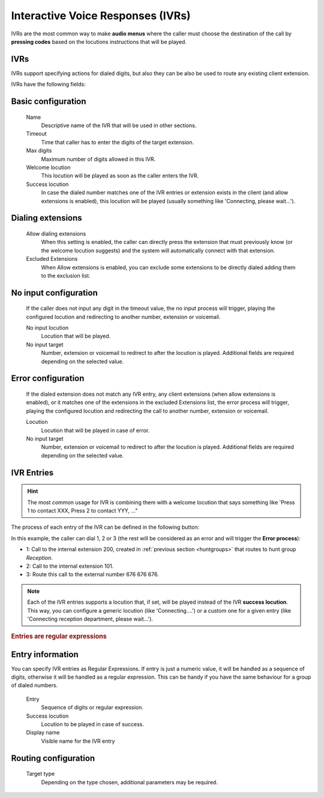 ##################################
Interactive Voice Responses (IVRs)
##################################

IVRs are the most common way to make **audio menus** where the caller must
choose the destination of the call by **pressing codes** based on the locutions
instructions that will be played.

.. _ivrs:

***********
IVRs
***********

IVRs support specifying actions for dialed digits, but also they can be also be used
to route any existing client extension.

IVRs have the following fields:

*******************
Basic configuration
*******************
    Name
        Descriptive name of the IVR that will be used in other sections.

    Timeout
        Time that caller has to enter the digits of the target extension.

    Max digits
        Maximum number of digits allowed in this IVR.

    Welcome locution
        This locution will be played as soon as the caller enters the IVR.

    Success locution
        In case the dialed number matches one of the IVR entries or extension
        exists in the client (and allow extensions is enabled), this locution
        will be played (usually something like 'Connecting, please wait...').

******************
Dialing extensions
******************
    Allow dialing extensions
        When this setting is enabled, the caller can directly press the extension
        that must previously know (or the welcome locution suggests) and the system
        will automatically connect with that extension.

    Excluded Extensions
        When Allow extensions is enabled, you can exclude some extensions to be
        directly dialed adding them to the exclusion list.

**********************
No input configuration
**********************

    If the caller does not input any digit in the timeout value, the
    no input process will trigger, playing the configured locution and
    redirecting to another number, extension or voicemail.

    No input locution
        Locution that will be played.

    No input target
        Number, extension or voicemail to redirect to after the locution is played.
        Additional fields are required depending on the selected value.

*******************
Error configuration
*******************

    If the dialed extension does not match any IVR entry, any client extensions
    (when allow extensions is enabled), or it matches one of the extensions in the
    excluded Extensions list, the error process will trigger, playing the configured
    locution and redirecting the call to another number, extension or voicemail.

    Locution
        Locution that will be played in case of error.

    No input target
        Number, extension or voicemail to redirect to after the locution is played.
        Additional fields are required depending on the selected value.

***********
IVR Entries
***********

.. hint:: The most common usage for IVR is combining them with a welcome
   locution that says something like 'Press 1 to contact XXX, Press 2 to
   contact YYY, ..."

The process of each entry of the IVR can be defined in the following button:


In this example, the caller can dial 1, 2 or 3 (the rest will be considered as
an error and will trigger the **Error process**):


- 1: Call to the internal extension 200, created in :ref:`previous section
  <huntgroups>` that routes to hunt group *Reception*.
- 2: Call to the internal extension 101.
- 3: Route this call to the external number 676 676 676.

.. note:: Each of the IVR entries supports a locution that, if set,
   will be played instead of the IVR **success locution**. This way, you can
   configure a generic locution (like 'Connecting....') or a custom one for
   a given entry (like 'Connecting reception department, please wait...').

.. rubric:: Entries are regular expressions

*****************
Entry information
*****************
You can specify IVR entries as Regular Expressions. If entry is just
a numeric value, it will be handled as a sequence of digits, otherwise it
will be handled as a regular expression. This can be handy if you have the
same behaviour for a group of dialed numbers.

    Entry
        Sequence of digits or regular expression.

    Success locution
        Locution to be played in case of success.

    Display name
        Visible name for the IVR entry

*********************
Routing configuration
*********************

    Target type
        Depending on the type chosen, additional parameters may be required.
